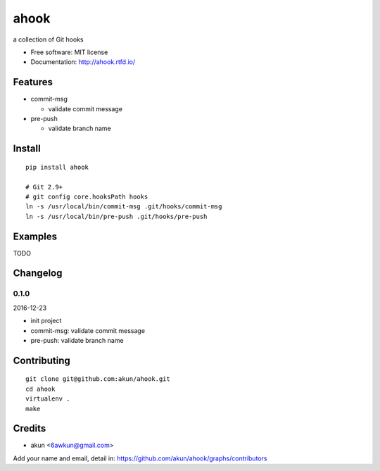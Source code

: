 ahook
===============================

.. image:: https://travis-ci.org/akun/ahook.svg?branch=master
   :target: https://travis-ci.org/akun/ahook
   :alt: Build Status

.. image:: https://landscape.io/github/akun/ahook/master/landscape.svg?style=flat&badge_auth_token=3c37a8bc4b674b41a9c25c18fc9a21d1
   :target: https://landscape.io/github/akun/ahook/master
   :alt: Code Health

.. image:: https://coveralls.io/repos/github/akun/ahook/badge.svg?branch=master
   :target: https://coveralls.io/github/akun/ahook?branch=master
   :alt: Coverage Status

a collection of Git hooks

* Free software: MIT license
* Documentation: http://ahook.rtfd.io/

Features
--------

* commit-msg

  + validate commit message

* pre-push

  + validate branch name

Install
-------

::

   pip install ahook

   # Git 2.9+
   # git config core.hooksPath hooks
   ln -s /usr/local/bin/commit-msg .git/hooks/commit-msg
   ln -s /usr/local/bin/pre-push .git/hooks/pre-push

Examples
--------

TODO

Changelog
---------

0.1.0
~~~~~~~~~~~~~~~~~~~~~~~~~~

2016-12-23

* init project
* commit-msg: validate commit message
* pre-push: validate branch name

Contributing
------------

::

   git clone git@github.com:akun/ahook.git
   cd ahook
   virtualenv .
   make

Credits
-------

* akun <6awkun@gmail.com>

Add your name and email, detail in: https://github.com/akun/ahook/graphs/contributors
